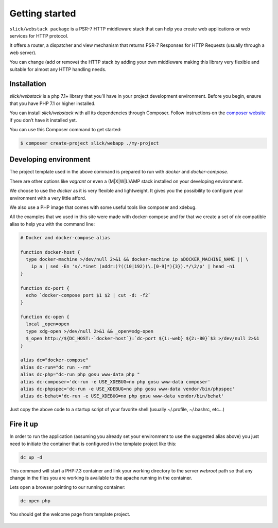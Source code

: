 .. title:: Getting started: Slick Web Stack

.. _getting-started-section:

Getting started
===============

``slick/webstack package`` is a PSR-7 HTTP middleware stack that can help you create
web applications or web services for HTTP protocol.

It offers a router, a dispatcher and view mechanism that returns PSR-7 Responses for
HTTP Requests (usually through a web server).

You can change (add or remove) the HTTP stack by adding your own middleware making
this library very flexible and suitable for almost any HTTP handling needs.

Installation
------------

`slick/webstack` is a php 7.1+ library that you’ll have in your project development
environment. Before you begin, ensure that you have PHP 7.1 or higher installed.

You can install `slick/webstack` with all its dependencies through Composer. Follow
instructions on the `composer website`_ if you don’t have it installed yet.

You can use this Composer command to get started:

.. code-block:: bash

    $ composer create-project slick/webapp ./my-project



.. _composer website: https://getcomposer.org/download/

Developing environment
----------------------

The project template used in the above command is prepared to run with *docker* and
*docker-compose*.

There are other options like *vagrant* or even a (M|X|W|L)AMP stack installed on your
developing environment.

We choose to use the *docker* as it is very flexible and lightweight. It gives you
the possibility to configure your environment with a very little afford.

We also use a PHP image that comes with some useful tools like composer and xdebug.

All the examples that we used in this site were made with docker-compose and for that
we create a set of *nix* compatible alias to help you with the command line:

.. code-block:: bash

    # Docker and docker-compose alias

    function docker-host {
      type docker-machine >/dev/null 2>&1 && docker-machine ip $DOCKER_MACHINE_NAME || \
        ip a | sed -En 's/.*inet (addr:)?((10|192)(\.[0-9]*){3}).*/\2/p' | head -n1
    }

    function dc-port {
      echo `docker-compose port $1 $2 | cut -d: -f2`
    }

    function dc-open {
      local _open=open
      type xdg-open >/dev/null 2>&1 && _open=xdg-open
      $_open http://${DC_HOST:-`docker-host`}:`dc-port ${1:-web} ${2:-80}`$3 >/dev/null 2>&1
    }

    alias dc="docker-compose"
    alias dc-run="dc run --rm"
    alias dc-php="dc-run php gosu www-data php "
    alias dc-composer='dc-run -e USE_XDEBUG=no php gosu www-data composer'
    alias dc-phpspec='dc-run -e USE_XDEBUG=no php gosu www-data vendor/bin/phpspec'
    alias dc-behat='dc-run -e USE_XDEBUG=no php gosu www-data vendor/bin/behat'

Just copy the above code to a startup script of your favorite shell (usually ~/.profile, ~/.bashrc, etc...)

Fire it up
----------

In order to run the application (assuming you already set your environment to use the suggested alias above)
you just need to initiate the container that is configured in the template project like this:

.. code-block:: bash

    dc up -d

This command will start a PHP:7.3 container and link your working directory to the server *webroot* path so
that any change in the files you are working is available to the apache running in the container.

Lets open a browser pointing to our running container:

.. code-block:: bash

    dc-open php

You should get the welcome page from template project.

.. figure:: firefox-index.png
